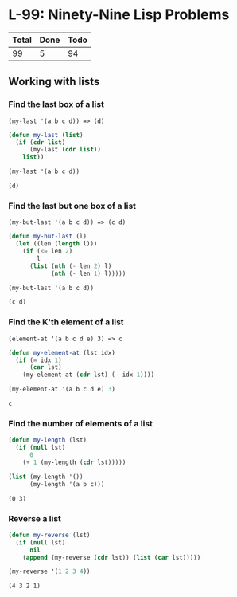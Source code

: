 #+PROPERTY: header-args:emacs-lisp :lexical yes :results value verbatim

* L-99: Ninety-Nine Lisp Problems

  #+NAME: progress
  | Total | Done | Todo |
  |-------+------+------|
  |    99 |    5 |   94 |
  #+TBLFM: $2='(count-matches (rx line-start "*** "))::$3=$1-$2

** Working with lists

*** Find the last box of a list

    #+BEGIN_EXAMPLE
      (my-last '(a b c d)) => (d)
    #+END_EXAMPLE

    #+BEGIN_SRC emacs-lisp
      (defun my-last (list)
        (if (cdr list)
            (my-last (cdr list))
          list))

      (my-last '(a b c d))
    #+END_SRC

    #+RESULTS:
    : (d)

*** Find the last but one box of a list

    #+BEGIN_EXAMPLE
      (my-but-last '(a b c d)) => (c d)
    #+END_EXAMPLE

    #+BEGIN_SRC emacs-lisp
      (defun my-but-last (l)
        (let ((len (length l)))
          (if (<= len 2)
              l
            (list (nth (- len 2) l)
                  (nth (- len 1) l)))))

      (my-but-last '(a b c d))
    #+END_SRC

    #+RESULTS:
    : (c d)

*** Find the K'th element of a list

    #+BEGIN_EXAMPLE
    (element-at '(a b c d e) 3) => c
    #+END_EXAMPLE

    #+BEGIN_SRC emacs-lisp
      (defun my-element-at (lst idx)
        (if (= idx 1)
            (car lst)
          (my-element-at (cdr lst) (- idx 1))))

      (my-element-at '(a b c d e) 3)
    #+END_SRC

    #+RESULTS:
    : c

*** Find the number of elements of a list

    #+BEGIN_SRC emacs-lisp
      (defun my-length (lst)
        (if (null lst)
            0
          (+ 1 (my-length (cdr lst)))))

      (list (my-length '())
            (my-length '(a b c)))
    #+END_SRC

    #+RESULTS:
    : (0 3)

*** Reverse a list

    #+BEGIN_SRC emacs-lisp
      (defun my-reverse (lst)
        (if (null lst)
            nil
          (append (my-reverse (cdr lst)) (list (car lst)))))

      (my-reverse '(1 2 3 4))
    #+END_SRC

    #+RESULTS:
    : (4 3 2 1)
